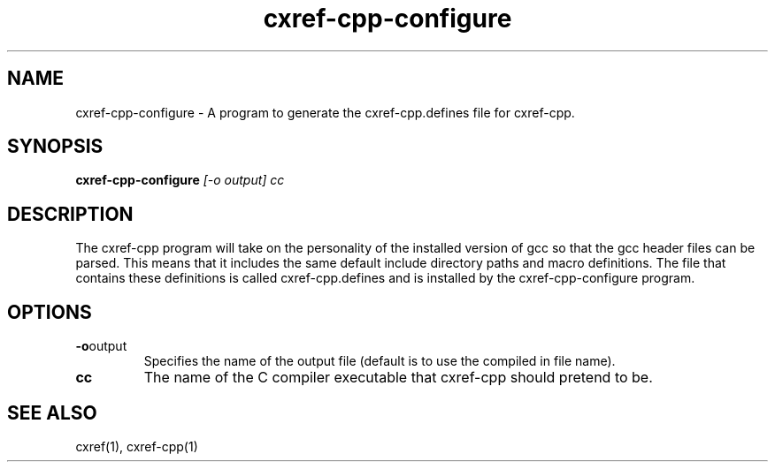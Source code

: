 .\" $Header$
.\"
.\"  C Cross Referencing & Documenting tool - Version 1.5g
.\"
.\"  Manual page for cxref-cpp-configure
.\"
.\"  Written by Andrew M. Bishop
.\"
.\"  This file Copyright 2004 Andrew M. Bishop
.\"  It may be distributed under the GNU Public License, version 2, or
.\"  any higher version.  See section COPYING of the GNU Public license
.\"  for conditions under which this file may be redistributed.
.\"
.TH cxref-cpp-configure 1 "May 9, 2004"
.SH NAME
cxref-cpp-configure - A program to generate the cxref-cpp.defines file for cxref-cpp.

.SH SYNOPSIS
.B cxref-cpp-configure
.I [-o output]
.I cc

.SH DESCRIPTION

The cxref-cpp program will take on the personality of the installed version of
gcc so that the gcc header files can be parsed.  This means that it includes the
same default include directory paths and macro definitions.  The file that
contains these definitions is called cxref-cpp.defines and is installed by the
cxref-cpp-configure program.
.LP

.SH OPTIONS

.TP
.BR \-o output
Specifies the name of the output file (default is to use the compiled in file
name).
.TP
.BR cc
The name of the C compiler executable that cxref-cpp should pretend to be.

.SH SEE ALSO

cxref(1), cxref-cpp(1)
